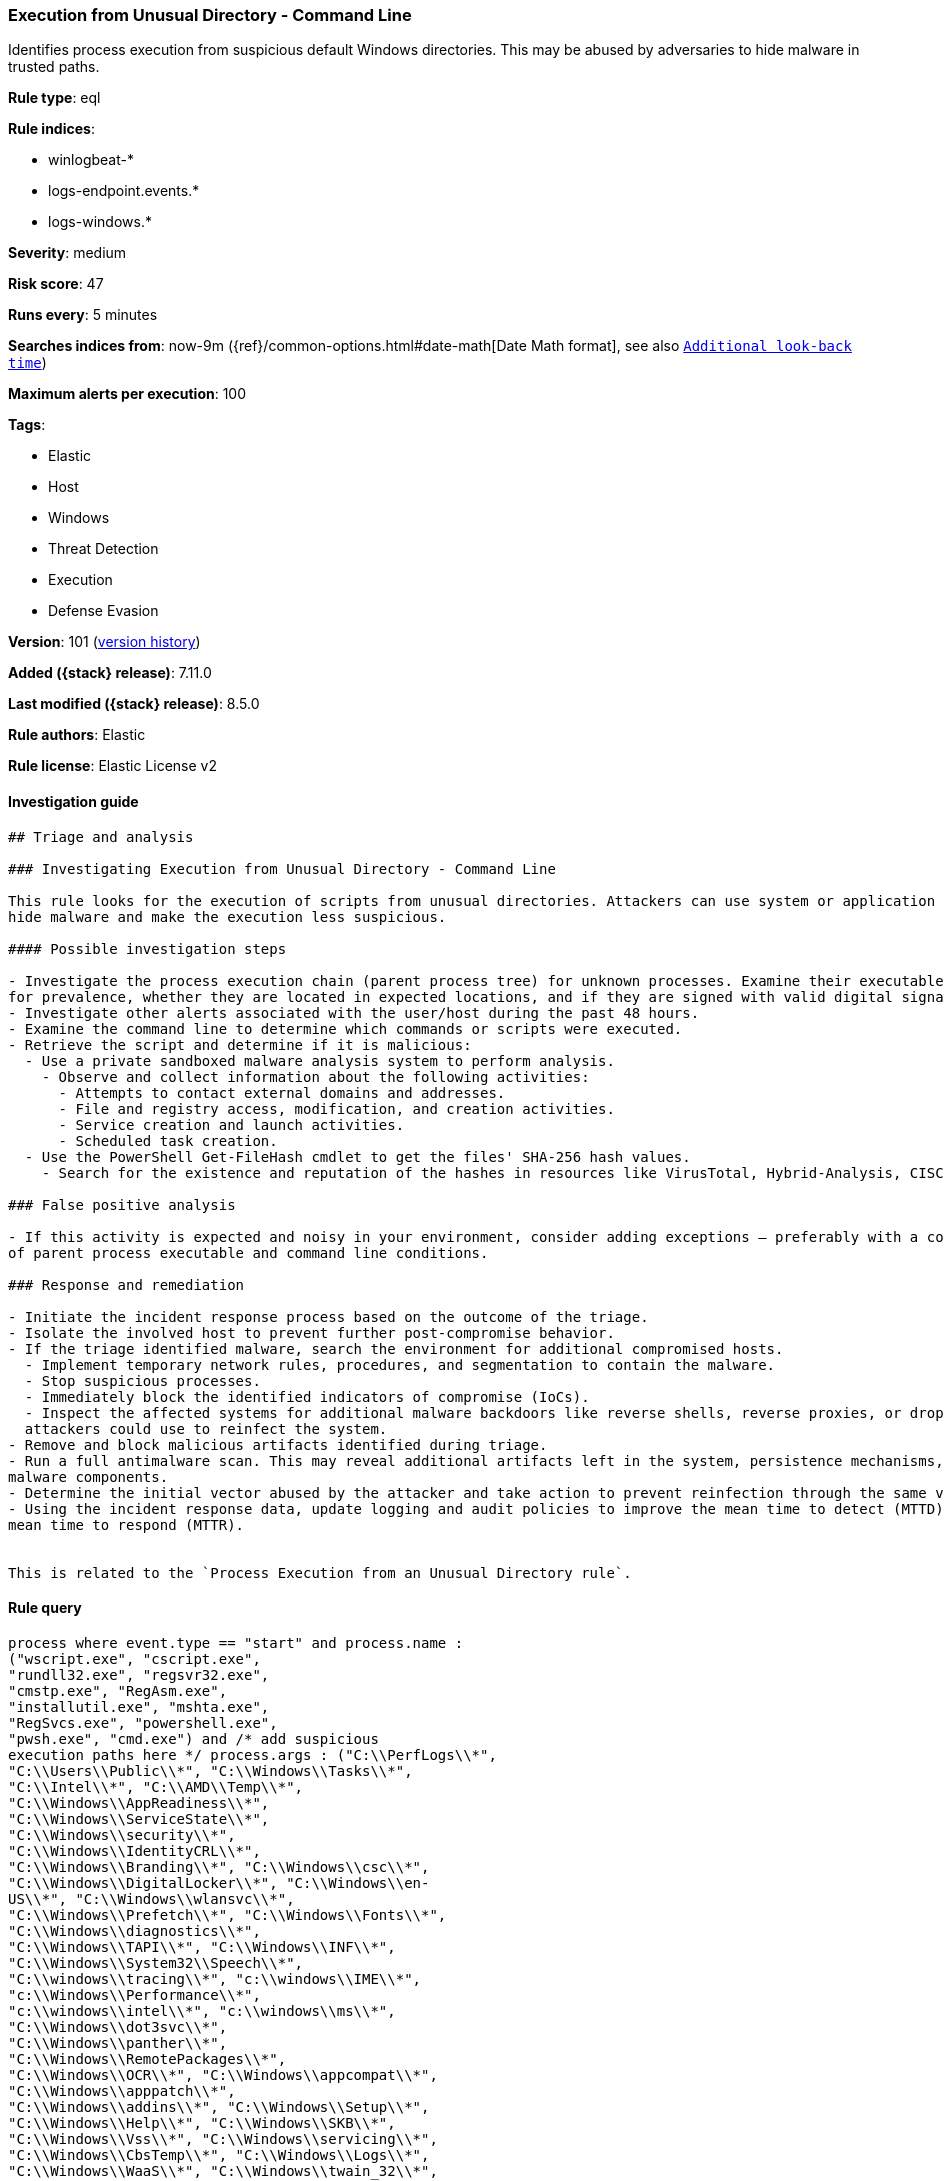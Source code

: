[[execution-from-unusual-directory-command-line]]
=== Execution from Unusual Directory - Command Line

Identifies process execution from suspicious default Windows directories. This may be abused by adversaries to hide malware in trusted paths.

*Rule type*: eql

*Rule indices*:

* winlogbeat-*
* logs-endpoint.events.*
* logs-windows.*

*Severity*: medium

*Risk score*: 47

*Runs every*: 5 minutes

*Searches indices from*: now-9m ({ref}/common-options.html#date-math[Date Math format], see also <<rule-schedule, `Additional look-back time`>>)

*Maximum alerts per execution*: 100

*Tags*:

* Elastic
* Host
* Windows
* Threat Detection
* Execution
* Defense Evasion

*Version*: 101 (<<execution-from-unusual-directory-command-line-history, version history>>)

*Added ({stack} release)*: 7.11.0

*Last modified ({stack} release)*: 8.5.0

*Rule authors*: Elastic

*Rule license*: Elastic License v2

==== Investigation guide


[source,markdown]
----------------------------------
## Triage and analysis

### Investigating Execution from Unusual Directory - Command Line

This rule looks for the execution of scripts from unusual directories. Attackers can use system or application paths to
hide malware and make the execution less suspicious.

#### Possible investigation steps

- Investigate the process execution chain (parent process tree) for unknown processes. Examine their executable files
for prevalence, whether they are located in expected locations, and if they are signed with valid digital signatures.
- Investigate other alerts associated with the user/host during the past 48 hours.
- Examine the command line to determine which commands or scripts were executed.
- Retrieve the script and determine if it is malicious:
  - Use a private sandboxed malware analysis system to perform analysis.
    - Observe and collect information about the following activities:
      - Attempts to contact external domains and addresses.
      - File and registry access, modification, and creation activities.
      - Service creation and launch activities.
      - Scheduled task creation.
  - Use the PowerShell Get-FileHash cmdlet to get the files' SHA-256 hash values.
    - Search for the existence and reputation of the hashes in resources like VirusTotal, Hybrid-Analysis, CISCO Talos, Any.run, etc.

### False positive analysis

- If this activity is expected and noisy in your environment, consider adding exceptions — preferably with a combination
of parent process executable and command line conditions.

### Response and remediation

- Initiate the incident response process based on the outcome of the triage.
- Isolate the involved host to prevent further post-compromise behavior.
- If the triage identified malware, search the environment for additional compromised hosts.
  - Implement temporary network rules, procedures, and segmentation to contain the malware.
  - Stop suspicious processes.
  - Immediately block the identified indicators of compromise (IoCs).
  - Inspect the affected systems for additional malware backdoors like reverse shells, reverse proxies, or droppers that
  attackers could use to reinfect the system.
- Remove and block malicious artifacts identified during triage.
- Run a full antimalware scan. This may reveal additional artifacts left in the system, persistence mechanisms, and
malware components.
- Determine the initial vector abused by the attacker and take action to prevent reinfection through the same vector.
- Using the incident response data, update logging and audit policies to improve the mean time to detect (MTTD) and the
mean time to respond (MTTR).


This is related to the `Process Execution from an Unusual Directory rule`.
----------------------------------


==== Rule query


[source,js]
----------------------------------
process where event.type == "start" and process.name :
("wscript.exe", "cscript.exe",
"rundll32.exe", "regsvr32.exe",
"cmstp.exe", "RegAsm.exe",
"installutil.exe", "mshta.exe",
"RegSvcs.exe", "powershell.exe",
"pwsh.exe", "cmd.exe") and /* add suspicious
execution paths here */ process.args : ("C:\\PerfLogs\\*",
"C:\\Users\\Public\\*", "C:\\Windows\\Tasks\\*",
"C:\\Intel\\*", "C:\\AMD\\Temp\\*",
"C:\\Windows\\AppReadiness\\*",
"C:\\Windows\\ServiceState\\*",
"C:\\Windows\\security\\*",
"C:\\Windows\\IdentityCRL\\*",
"C:\\Windows\\Branding\\*", "C:\\Windows\\csc\\*",
"C:\\Windows\\DigitalLocker\\*", "C:\\Windows\\en-
US\\*", "C:\\Windows\\wlansvc\\*",
"C:\\Windows\\Prefetch\\*", "C:\\Windows\\Fonts\\*",
"C:\\Windows\\diagnostics\\*",
"C:\\Windows\\TAPI\\*", "C:\\Windows\\INF\\*",
"C:\\Windows\\System32\\Speech\\*",
"C:\\windows\\tracing\\*", "c:\\windows\\IME\\*",
"c:\\Windows\\Performance\\*",
"c:\\windows\\intel\\*", "c:\\windows\\ms\\*",
"C:\\Windows\\dot3svc\\*",
"C:\\Windows\\panther\\*",
"C:\\Windows\\RemotePackages\\*",
"C:\\Windows\\OCR\\*", "C:\\Windows\\appcompat\\*",
"C:\\Windows\\apppatch\\*",
"C:\\Windows\\addins\\*", "C:\\Windows\\Setup\\*",
"C:\\Windows\\Help\\*", "C:\\Windows\\SKB\\*",
"C:\\Windows\\Vss\\*", "C:\\Windows\\servicing\\*",
"C:\\Windows\\CbsTemp\\*", "C:\\Windows\\Logs\\*",
"C:\\Windows\\WaaS\\*", "C:\\Windows\\twain_32\\*",
"C:\\Windows\\ShellExperiences\\*",
"C:\\Windows\\ShellComponents\\*",
"C:\\Windows\\PLA\\*", "C:\\Windows\\Migration\\*",
"C:\\Windows\\debug\\*", "C:\\Windows\\Cursors\\*",
"C:\\Windows\\Containers\\*",
"C:\\Windows\\Boot\\*", "C:\\Windows\\bcastdvr\\*",
"C:\\Windows\\TextInput\\*",
"C:\\Windows\\security\\*",
"C:\\Windows\\schemas\\*",
"C:\\Windows\\SchCache\\*",
"C:\\Windows\\Resources\\*",
"C:\\Windows\\rescache\\*",
"C:\\Windows\\Provisioning\\*",
"C:\\Windows\\PrintDialog\\*",
"C:\\Windows\\PolicyDefinitions\\*",
"C:\\Windows\\media\\*",
"C:\\Windows\\Globalization\\*",
"C:\\Windows\\L2Schemas\\*",
"C:\\Windows\\LiveKernelReports\\*",
"C:\\Windows\\ModemLogs\\*",
"C:\\Windows\\ImmersiveControlPanel\\*",
"C:\\$Recycle.Bin\\*") and /* noisy FP patterns */ not
process.parent.executable : ("C:\\WINDOWS\\System32\\DriverStore\\File
Repository\\*\\igfxCUIService*.exe",
"C:\\Windows\\System32\\spacedeskService.exe",
"C:\\Program Files\\Dell\\SupportAssistAgent\\SRE\\SRE.exe") and not
(process.name : "rundll32.exe" and process.args :
("uxtheme.dll,#64", "PRINTUI.DLL,PrintUIEntry",
"?:\\Windows\\System32\\FirewallControlPanel.dll,ShowNotificationDialo
g",
"?:\\WINDOWS\\system32\\Speech\\SpeechUX\\sapi.cpl",
"?:\\Windows\\system32\\shell32.dll,OpenAs_RunDLL")) and not
(process.name : "cscript.exe" and process.args :
"?:\\WINDOWS\\system32\\calluxxprovider.vbs") and not (process.name
: "cmd.exe" and process.args : "?:\\WINDOWS\\system32\\powercfg.exe"
and process.args : "?:\\WINDOWS\\inf\\PowerPlan.log") and not
(process.name : "regsvr32.exe" and process.args :
"?:\\Windows\\Help\\OEM\\scripts\\checkmui.dll") and not
(process.name : "cmd.exe" and process.parent.executable :
("?:\\Windows\\System32\\oobe\\windeploy.exe",
"?:\\Program Files (x86)\\ossec-agent\\wazuh-agent.exe",
"?:\\Windows\\System32\\igfxCUIService.exe",
"?:\\Windows\\Temp\\IE*.tmp\\IE*-support\\ienrcore.exe"))
----------------------------------

==== Threat mapping

*Framework*: MITRE ATT&CK^TM^

* Tactic:
** Name: Execution
** ID: TA0002
** Reference URL: https://attack.mitre.org/tactics/TA0002/
* Technique:
** Name: Command and Scripting Interpreter
** ID: T1059
** Reference URL: https://attack.mitre.org/techniques/T1059/


* Tactic:
** Name: Defense Evasion
** ID: TA0005
** Reference URL: https://attack.mitre.org/tactics/TA0005/
* Technique:
** Name: Masquerading
** ID: T1036
** Reference URL: https://attack.mitre.org/techniques/T1036/

[[execution-from-unusual-directory-command-line-history]]
==== Rule version history

Version 101 (8.5.0 release)::
* Updated query, changed from:
+
[source, js]
----------------------------------
process where event.type in ("start", "process_started", "info") and
process.name : ("wscript.exe", "cscript.exe",
"rundll32.exe", "regsvr32.exe",
"cmstp.exe", "RegAsm.exe",
"installutil.exe", "mshta.exe",
"RegSvcs.exe", "powershell.exe",
"pwsh.exe", "cmd.exe") and /* add suspicious
execution paths here */ process.args : ("C:\\PerfLogs\\*",
"C:\\Users\\Public\\*", "C:\\Windows\\Tasks\\*",
"C:\\Intel\\*", "C:\\AMD\\Temp\\*",
"C:\\Windows\\AppReadiness\\*",
"C:\\Windows\\ServiceState\\*",
"C:\\Windows\\security\\*",
"C:\\Windows\\IdentityCRL\\*",
"C:\\Windows\\Branding\\*", "C:\\Windows\\csc\\*",
"C:\\Windows\\DigitalLocker\\*", "C:\\Windows\\en-
US\\*", "C:\\Windows\\wlansvc\\*",
"C:\\Windows\\Prefetch\\*", "C:\\Windows\\Fonts\\*",
"C:\\Windows\\diagnostics\\*",
"C:\\Windows\\TAPI\\*", "C:\\Windows\\INF\\*",
"C:\\Windows\\System32\\Speech\\*",
"C:\\windows\\tracing\\*", "c:\\windows\\IME\\*",
"c:\\Windows\\Performance\\*",
"c:\\windows\\intel\\*", "c:\\windows\\ms\\*",
"C:\\Windows\\dot3svc\\*",
"C:\\Windows\\panther\\*",
"C:\\Windows\\RemotePackages\\*",
"C:\\Windows\\OCR\\*", "C:\\Windows\\appcompat\\*",
"C:\\Windows\\apppatch\\*",
"C:\\Windows\\addins\\*", "C:\\Windows\\Setup\\*",
"C:\\Windows\\Help\\*", "C:\\Windows\\SKB\\*",
"C:\\Windows\\Vss\\*", "C:\\Windows\\servicing\\*",
"C:\\Windows\\CbsTemp\\*", "C:\\Windows\\Logs\\*",
"C:\\Windows\\WaaS\\*", "C:\\Windows\\twain_32\\*",
"C:\\Windows\\ShellExperiences\\*",
"C:\\Windows\\ShellComponents\\*",
"C:\\Windows\\PLA\\*", "C:\\Windows\\Migration\\*",
"C:\\Windows\\debug\\*", "C:\\Windows\\Cursors\\*",
"C:\\Windows\\Containers\\*",
"C:\\Windows\\Boot\\*", "C:\\Windows\\bcastdvr\\*",
"C:\\Windows\\TextInput\\*",
"C:\\Windows\\security\\*",
"C:\\Windows\\schemas\\*",
"C:\\Windows\\SchCache\\*",
"C:\\Windows\\Resources\\*",
"C:\\Windows\\rescache\\*",
"C:\\Windows\\Provisioning\\*",
"C:\\Windows\\PrintDialog\\*",
"C:\\Windows\\PolicyDefinitions\\*",
"C:\\Windows\\media\\*",
"C:\\Windows\\Globalization\\*",
"C:\\Windows\\L2Schemas\\*",
"C:\\Windows\\LiveKernelReports\\*",
"C:\\Windows\\ModemLogs\\*",
"C:\\Windows\\ImmersiveControlPanel\\*",
"C:\\$Recycle.Bin\\*") and /* noisy FP patterns */ not
process.parent.executable : ("C:\\WINDOWS\\System32\\DriverStore\\File
Repository\\*\\igfxCUIService*.exe",
"C:\\Windows\\System32\\spacedeskService.exe",
"C:\\Program Files\\Dell\\SupportAssistAgent\\SRE\\SRE.exe") and not
(process.name : "rundll32.exe" and process.args :
("uxtheme.dll,#64", "PRINTUI.DLL,PrintUIEntry",
"?:\\Windows\\System32\\FirewallControlPanel.dll,ShowNotificationDialo
g",
"?:\\WINDOWS\\system32\\Speech\\SpeechUX\\sapi.cpl",
"?:\\Windows\\system32\\shell32.dll,OpenAs_RunDLL")) and not
(process.name : "cscript.exe" and process.args :
"?:\\WINDOWS\\system32\\calluxxprovider.vbs") and not (process.name
: "cmd.exe" and process.args : "?:\\WINDOWS\\system32\\powercfg.exe"
and process.args : "?:\\WINDOWS\\inf\\PowerPlan.log") and not
(process.name : "regsvr32.exe" and process.args :
"?:\\Windows\\Help\\OEM\\scripts\\checkmui.dll") and not
(process.name : "cmd.exe" and process.parent.executable :
("?:\\Windows\\System32\\oobe\\windeploy.exe",
"?:\\Program Files (x86)\\ossec-agent\\wazuh-agent.exe",
"?:\\Windows\\System32\\igfxCUIService.exe",
"?:\\Windows\\Temp\\IE*.tmp\\IE*-support\\ienrcore.exe"))
----------------------------------

Version 7 (8.4.0 release)::
* Updated query, changed from:
+
[source, js]
----------------------------------
process where event.type in ("start", "process_started", "info") and
process.name : ("wscript.exe", "cscript.exe",
"rundll32.exe", "regsvr32.exe",
"cmstp.exe", "RegAsm.exe",
"installutil.exe", "mshta.exe",
"RegSvcs.exe", "powershell.exe",
"pwsh.exe", "cmd.exe") and /*
add suspicious execution paths here */ process.args :
("C:\\PerfLogs\\*", "C:\\Users\\Public\\*",
"C:\\Users\\Default\\*", "C:\\Windows\\Tasks\\*",
"C:\\Intel\\*", "C:\\AMD\\Temp\\*",
"C:\\Windows\\AppReadiness\\*",
"C:\\Windows\\ServiceState\\*",
"C:\\Windows\\security\\*",
"C:\\Windows\\IdentityCRL\\*",
"C:\\Windows\\Branding\\*", "C:\\Windows\\csc\\*",
"C:\\Windows\\DigitalLocker\\*", "C:\\Windows\\en-
US\\*", "C:\\Windows\\wlansvc\\*",
"C:\\Windows\\Prefetch\\*", "C:\\Windows\\Fonts\\*",
"C:\\Windows\\diagnostics\\*",
"C:\\Windows\\TAPI\\*", "C:\\Windows\\INF\\*",
"C:\\Windows\\System32\\Speech\\*",
"C:\\windows\\tracing\\*", "c:\\windows\\IME\\*",
"c:\\Windows\\Performance\\*",
"c:\\windows\\intel\\*", "c:\\windows\\ms\\*",
"C:\\Windows\\dot3svc\\*",
"C:\\Windows\\ServiceProfiles\\*",
"C:\\Windows\\panther\\*",
"C:\\Windows\\RemotePackages\\*",
"C:\\Windows\\OCR\\*", "C:\\Windows\\appcompat\\*",
"C:\\Windows\\apppatch\\*",
"C:\\Windows\\addins\\*", "C:\\Windows\\Setup\\*",
"C:\\Windows\\Help\\*", "C:\\Windows\\SKB\\*",
"C:\\Windows\\Vss\\*", "C:\\Windows\\Web\\*",
"C:\\Windows\\servicing\\*",
"C:\\Windows\\CbsTemp\\*", "C:\\Windows\\Logs\\*",
"C:\\Windows\\WaaS\\*", "C:\\Windows\\twain_32\\*",
"C:\\Windows\\ShellExperiences\\*",
"C:\\Windows\\ShellComponents\\*",
"C:\\Windows\\PLA\\*", "C:\\Windows\\Migration\\*",
"C:\\Windows\\debug\\*", "C:\\Windows\\Cursors\\*",
"C:\\Windows\\Containers\\*",
"C:\\Windows\\Boot\\*", "C:\\Windows\\bcastdvr\\*",
"C:\\Windows\\assembly\\*",
"C:\\Windows\\TextInput\\*",
"C:\\Windows\\security\\*",
"C:\\Windows\\schemas\\*",
"C:\\Windows\\SchCache\\*",
"C:\\Windows\\Resources\\*",
"C:\\Windows\\rescache\\*",
"C:\\Windows\\Provisioning\\*",
"C:\\Windows\\PrintDialog\\*",
"C:\\Windows\\PolicyDefinitions\\*",
"C:\\Windows\\media\\*",
"C:\\Windows\\Globalization\\*",
"C:\\Windows\\L2Schemas\\*",
"C:\\Windows\\LiveKernelReports\\*",
"C:\\Windows\\ModemLogs\\*",
"C:\\Windows\\ImmersiveControlPanel\\*",
"C:\\$Recycle.Bin\\*") and not process.parent.executable : ("C:\\WIN
DOWS\\System32\\DriverStore\\FileRepository\\*\\igfxCUIService*.exe",
"C:\\Windows\\System32\\spacedeskService.exe",
"C:\\Program Files\\Dell\\SupportAssistAgent\\SRE\\SRE.exe") and not
(process.name : "rundll32.exe" and process.args : ("uxtheme.dll,#64",
"PRINTUI.DLL,PrintUIEntry"))
----------------------------------

Version 5 (8.2.0 release)::
* Formatting only

Version 4 (7.13.0 release)::
* Updated query, changed from:
+
[source, js]
----------------------------------
process where event.type in ("start", "process_started", "info") and
process.name : ("wscript.exe","cscript.exe","rundll32.exe","regsvr32.e
xe","cmstp.exe","RegAsm.exe","installutil.exe","mshta.exe","RegSvcs.ex
e", "powershell.exe", "pwsh.exe", "cmd.exe") and /* add suspicious
execution paths here */ process.args : ("C:\\PerfLogs\\*","C:\\Users\\
Public\\*","C:\\Users\\Default\\*","C:\\Windows\\Tasks\\*","C:\\Intel\
\*", "C:\\AMD\\Temp\\*", "C:\\Windows\\AppReadiness\\*", "C:\\Window
s\\ServiceState\\*","C:\\Windows\\security\\*","C:\\Windows\\IdentityC
RL\\*","C:\\Windows\\Branding\\*","C:\\Windows\\csc\\*",
"C:\\Windows\\DigitalLocker\\*","C:\\Windows\\en-US\\*","C:\\Windows\\
wlansvc\\*","C:\\Windows\\Prefetch\\*","C:\\Windows\\Fonts\\*", "C:\\
Windows\\diagnostics\\*","C:\\Windows\\TAPI\\*","C:\\Windows\\INF\\*",
"C:\\Windows\\System32\\Speech\\*","C:\\windows\\tracing\\*", "c:\\wi
ndows\\IME\\*","c:\\Windows\\Performance\\*","c:\\windows\\intel\\*","
c:\\windows\\ms\\*","C:\\Windows\\dot3svc\\*","C:\\Windows\\ServicePro
files\\*", "C:\\Windows\\panther\\*","C:\\Windows\\RemotePackages\\*"
,"C:\\Windows\\OCR\\*","C:\\Windows\\appcompat\\*","C:\\Windows\\apppa
tch\\*","C:\\Windows\\addins\\*", "C:\\Windows\\Setup\\*","C:\\Window
s\\Help\\*","C:\\Windows\\SKB\\*","C:\\Windows\\Vss\\*","C:\\Windows\\
Web\\*","C:\\Windows\\servicing\\*","C:\\Windows\\CbsTemp\\*", "C:\\W
indows\\Logs\\*","C:\\Windows\\WaaS\\*","C:\\Windows\\twain_32\\*","C:
\\Windows\\ShellExperiences\\*","C:\\Windows\\ShellComponents\\*","C:\
\Windows\\PLA\\*", "C:\\Windows\\Migration\\*","C:\\Windows\\debug\\*
","C:\\Windows\\Cursors\\*","C:\\Windows\\Containers\\*","C:\\Windows\
\Boot\\*","C:\\Windows\\bcastdvr\\*", "C:\\Windows\\assembly\\*","C:\
\Windows\\TextInput\\*","C:\\Windows\\security\\*","C:\\Windows\\schem
as\\*","C:\\Windows\\SchCache\\*","C:\\Windows\\Resources\\*", "C:\\W
indows\\rescache\\*","C:\\Windows\\Provisioning\\*","C:\\Windows\\Prin
tDialog\\*","C:\\Windows\\PolicyDefinitions\\*","C:\\Windows\\media\\*
", "C:\\Windows\\Globalization\\*","C:\\Windows\\L2Schemas\\*","C:\\W
indows\\LiveKernelReports\\*","C:\\Windows\\ModemLogs\\*","C:\\Windows
\\ImmersiveControlPanel\\*", "C:\\$Recycle.Bin\\*")
----------------------------------

Version 3 (7.12.0 release)::
* Updated query, changed from:
+
[source, js]
----------------------------------
process where event.type in ("start", "process_started", "info") and
process.name : ("wscript.exe","cscript.exe","rundll32.exe","regsvr32.e
xe","cmstp.exe","RegAsm.exe","installutil.exe","mshta.exe","RegSvcs.ex
e") and /* add suspicious execution paths here */ process.args : ("C:
\\PerfLogs\\*","C:\\Users\\Public\\*","C:\\Users\\Default\\*","C:\\Win
dows\\Tasks\\*","C:\\Intel\\*", "C:\\AMD\\Temp\\*",
"C:\\Windows\\AppReadiness\\*", "C:\\Windows\\ServiceState\\*","C:\\Wi
ndows\\security\\*","C:\\Windows\\IdentityCRL\\*","C:\\Windows\\Brandi
ng\\*","C:\\Windows\\csc\\*",
"C:\\Windows\\DigitalLocker\\*","C:\\Windows\\en-US\\*","C:\\Windows\\
wlansvc\\*","C:\\Windows\\Prefetch\\*","C:\\Windows\\Fonts\\*", "C:\\
Windows\\diagnostics\\*","C:\\Windows\\TAPI\\*","C:\\Windows\\INF\\*",
"C:\\Windows\\System32\\Speech\\*","C:\\windows\\tracing\\*", "c:\\wi
ndows\\IME\\*","c:\\Windows\\Performance\\*","c:\\windows\\intel\\*","
c:\\windows\\ms\\*","C:\\Windows\\dot3svc\\*","C:\\Windows\\ServicePro
files\\*", "C:\\Windows\\panther\\*","C:\\Windows\\RemotePackages\\*"
,"C:\\Windows\\OCR\\*","C:\\Windows\\appcompat\\*","C:\\Windows\\apppa
tch\\*","C:\\Windows\\addins\\*", "C:\\Windows\\Setup\\*","C:\\Window
s\\Help\\*","C:\\Windows\\SKB\\*","C:\\Windows\\Vss\\*","C:\\Windows\\
Web\\*","C:\\Windows\\servicing\\*","C:\\Windows\\CbsTemp\\*", "C:\\W
indows\\Logs\\*","C:\\Windows\\WaaS\\*","C:\\Windows\\twain_32\\*","C:
\\Windows\\ShellExperiences\\*","C:\\Windows\\ShellComponents\\*","C:\
\Windows\\PLA\\*", "C:\\Windows\\Migration\\*","C:\\Windows\\debug\\*
","C:\\Windows\\Cursors\\*","C:\\Windows\\Containers\\*","C:\\Windows\
\Boot\\*","C:\\Windows\\bcastdvr\\*", "C:\\Windows\\assembly\\*","C:\
\Windows\\TextInput\\*","C:\\Windows\\security\\*","C:\\Windows\\schem
as\\*","C:\\Windows\\SchCache\\*","C:\\Windows\\Resources\\*", "C:\\W
indows\\rescache\\*","C:\\Windows\\Provisioning\\*","C:\\Windows\\Prin
tDialog\\*","C:\\Windows\\PolicyDefinitions\\*","C:\\Windows\\media\\*
", "C:\\Windows\\Globalization\\*","C:\\Windows\\L2Schemas\\*","C:\\W
indows\\LiveKernelReports\\*","C:\\Windows\\ModemLogs\\*","C:\\Windows
\\ImmersiveControlPanel\\*")
----------------------------------

Version 2 (7.11.2 release)::
* Formatting only

